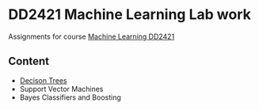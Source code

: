 * DD2421 Machine Learning Lab work

Assignments for course [[https://kth.instructure.com/courses/8252][Machine Learning DD2421]]

** Content

 - [[file:DecisionTree/README.org][Decison Trees]]
 - Support Vector Machines
 - Bayes Classifiers and Boosting
